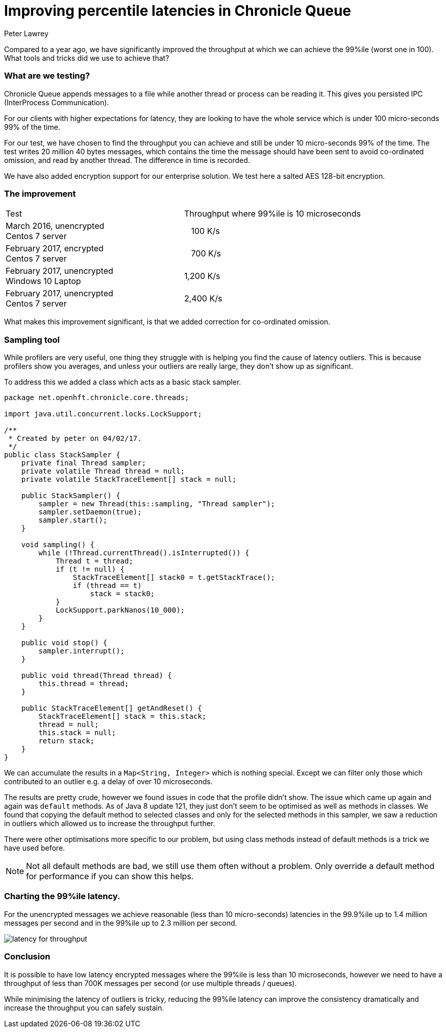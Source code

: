= Improving percentile latencies in Chronicle Queue
Peter Lawrey
:hp-tags: Chronicle Queue, Low Latency

Compared to a year ago, we have significantly improved the throughput at which we can achieve the 99%ile (worst one in 100).  
What tools and tricks did we use to achieve that?

=== What are we testing?

Chronicle Queue appends messages to a file while another thread or process can be reading it.  This gives you persisted IPC (InterProcess Communication). 

For our clients with higher expectations for latency, they are looking to have the whole service which is under 100 micro-seconds 99% of the time.

For our test, we have chosen to find the throughput you can achieve and still be under 10 micro-seconds 99% of the time. The test writes 20 million 40 bytes messages, which contains the time the message should have been sent to avoid co-ordinated omission, and read by another thread. The difference in time is recorded.

We have also added encryption support for our enterprise solution. We test here a salted AES 128-bit encryption.

=== The improvement

|====
| Test | Throughput where 99%ile is 10 microseconds
| March 2016, unencrypted +
Centos 7 server | &nbsp;&nbsp;&nbsp;100 K/s
| February 2017, encrypted +
Centos 7 server | &nbsp;&nbsp;&nbsp;700 K/s
| February 2017, unencrypted +
Windows 10 Laptop | 1,200 K/s
| February 2017, unencrypted +
Centos 7 server | 2,400 K/s
|====

What makes this improvement significant, is that we added correction for co-ordinated omission.

=== Sampling tool

While profilers are very useful, one thing they struggle with is helping you find the cause of latency outliers.  This is because profilers show you averages, and unless your outliers are really large, they don't show up as significant.

To address this we added a class which acts as a basic stack sampler.

[source, java]
----
package net.openhft.chronicle.core.threads;

import java.util.concurrent.locks.LockSupport;

/**
 * Created by peter on 04/02/17.
 */
public class StackSampler {
    private final Thread sampler;
    private volatile Thread thread = null;
    private volatile StackTraceElement[] stack = null;

    public StackSampler() {
        sampler = new Thread(this::sampling, "Thread sampler");
        sampler.setDaemon(true);
        sampler.start();
    }

    void sampling() {
        while (!Thread.currentThread().isInterrupted()) {
            Thread t = thread;
            if (t != null) {
                StackTraceElement[] stack0 = t.getStackTrace();
                if (thread == t)
                    stack = stack0;
            }
            LockSupport.parkNanos(10_000);
        }
    }

    public void stop() {
        sampler.interrupt();
    }

    public void thread(Thread thread) {
        this.thread = thread;
    }

    public StackTraceElement[] getAndReset() {
        StackTraceElement[] stack = this.stack;
        thread = null;
        this.stack = null;
        return stack;
    }
}
----

We can accumulate the results in a `Map<String, Integer>` which is nothing special. Except we can filter only those which contributed to an outlier e.g. a delay of over 10 microseconds.

The results are pretty crude, however we found issues in code that the profile didn't show.  The issue which came up again and again was `default` methods. As of Java 8 update 121, they just don't seem to be optimised as well as methods in classes. We found that copying the default method to selected classes and only for the selected methods in this sampler, we saw a reduction in outliers which allowed us to increase the throughput further.

There were other optimisations more specific to our problem, but using class methods instead of default methods is a trick we have used before.

NOTE: Not all default methods are bad, we still use them often without a problem. Only override a default method for performance if you can show this helps.

=== Charting the 99%ile latency.

For the unencrypted messages we achieve reasonable (less than 10 micro-seconds) latencies in the 99.9%ile up to 1.4 million messages per second and in the 99%ile up to 2.3 million per second.

image::https://github.com/Vanilla-Java/vanilla-java.github.io/blob/master/images/latency-for-throughput.png?raw=true[]

=== Conclusion

It is possible to have low latency encrypted messages where the 99%ile is less than 10 microseconds, however we need to have a throughput of less than 700K messages per second (or use multiple threads / queues).

While minimising the latency of outliers is tricky, reducing the 99%ile latency can improve the consistency dramatically and increase the throughput you can safely sustain.


